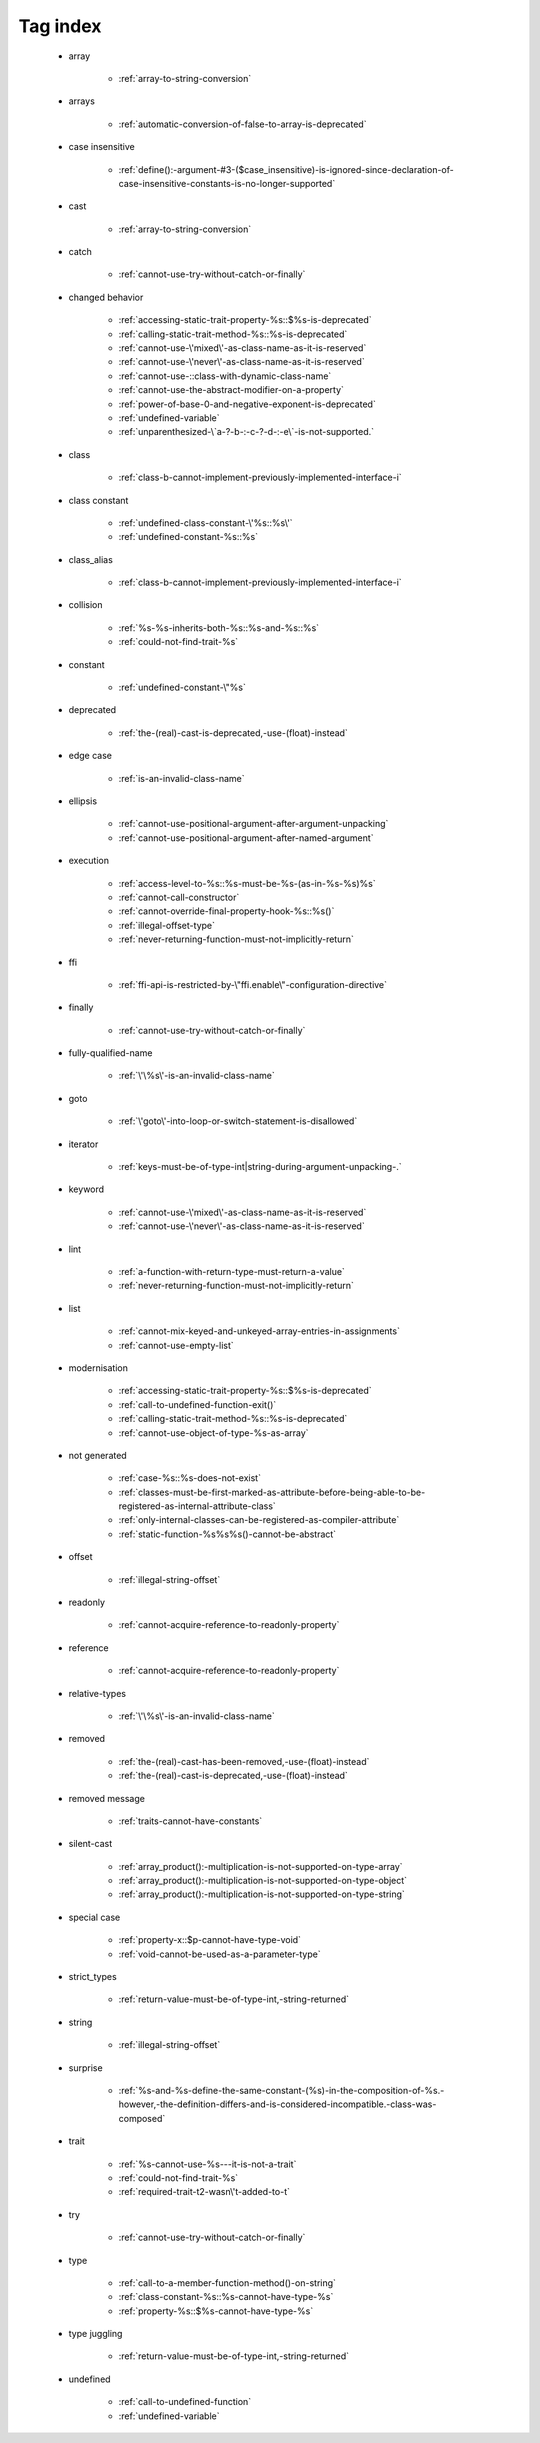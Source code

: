 .. _tagsindex:

Tag index
-----------------------------


   * array

      * :ref:`array-to-string-conversion`


   * arrays

      * :ref:`automatic-conversion-of-false-to-array-is-deprecated`


   * case insensitive

      * :ref:`define():-argument-#3-($case_insensitive)-is-ignored-since-declaration-of-case-insensitive-constants-is-no-longer-supported`


   * cast

      * :ref:`array-to-string-conversion`


   * catch

      * :ref:`cannot-use-try-without-catch-or-finally`


   * changed behavior

      * :ref:`accessing-static-trait-property-%s::$%s-is-deprecated`
      * :ref:`calling-static-trait-method-%s::%s-is-deprecated`
      * :ref:`cannot-use-\'mixed\'-as-class-name-as-it-is-reserved`
      * :ref:`cannot-use-\'never\'-as-class-name-as-it-is-reserved`
      * :ref:`cannot-use-::class-with-dynamic-class-name`
      * :ref:`cannot-use-the-abstract-modifier-on-a-property`
      * :ref:`power-of-base-0-and-negative-exponent-is-deprecated`
      * :ref:`undefined-variable`
      * :ref:`unparenthesized-\`a-?-b-:-c-?-d-:-e\`-is-not-supported.`


   * class

      * :ref:`class-b-cannot-implement-previously-implemented-interface-i`


   * class constant

      * :ref:`undefined-class-constant-\'%s::%s\'`
      * :ref:`undefined-constant-%s::%s`


   * class_alias

      * :ref:`class-b-cannot-implement-previously-implemented-interface-i`


   * collision

      * :ref:`%s-%s-inherits-both-%s::%s-and-%s::%s`
      * :ref:`could-not-find-trait-%s`


   * constant

      * :ref:`undefined-constant-\"%s`


   * deprecated

      * :ref:`the-(real)-cast-is-deprecated,-use-(float)-instead`


   * edge case

      * :ref:`is-an-invalid-class-name`


   * ellipsis

      * :ref:`cannot-use-positional-argument-after-argument-unpacking`
      * :ref:`cannot-use-positional-argument-after-named-argument`


   * execution

      * :ref:`access-level-to-%s::%s-must-be-%s-(as-in-%s-%s)%s`
      * :ref:`cannot-call-constructor`
      * :ref:`cannot-override-final-property-hook-%s::%s()`
      * :ref:`illegal-offset-type`
      * :ref:`never-returning-function-must-not-implicitly-return`


   * ffi

      * :ref:`ffi-api-is-restricted-by-\"ffi.enable\"-configuration-directive`


   * finally

      * :ref:`cannot-use-try-without-catch-or-finally`


   * fully-qualified-name

      * :ref:`\'\%s\'-is-an-invalid-class-name`


   * goto

      * :ref:`\'goto\'-into-loop-or-switch-statement-is-disallowed`


   * iterator

      * :ref:`keys-must-be-of-type-int|string-during-argument-unpacking-.`


   * keyword

      * :ref:`cannot-use-\'mixed\'-as-class-name-as-it-is-reserved`
      * :ref:`cannot-use-\'never\'-as-class-name-as-it-is-reserved`


   * lint

      * :ref:`a-function-with-return-type-must-return-a-value`
      * :ref:`never-returning-function-must-not-implicitly-return`


   * list

      * :ref:`cannot-mix-keyed-and-unkeyed-array-entries-in-assignments`
      * :ref:`cannot-use-empty-list`


   * modernisation

      * :ref:`accessing-static-trait-property-%s::$%s-is-deprecated`
      * :ref:`call-to-undefined-function-exit()`
      * :ref:`calling-static-trait-method-%s::%s-is-deprecated`
      * :ref:`cannot-use-object-of-type-%s-as-array`


   * not generated

      * :ref:`case-%s::%s-does-not-exist`
      * :ref:`classes-must-be-first-marked-as-attribute-before-being-able-to-be-registered-as-internal-attribute-class`
      * :ref:`only-internal-classes-can-be-registered-as-compiler-attribute`
      * :ref:`static-function-%s%s%s()-cannot-be-abstract`


   * offset

      * :ref:`illegal-string-offset`


   * readonly

      * :ref:`cannot-acquire-reference-to-readonly-property`


   * reference

      * :ref:`cannot-acquire-reference-to-readonly-property`


   * relative-types

      * :ref:`\'\%s\'-is-an-invalid-class-name`


   * removed

      * :ref:`the-(real)-cast-has-been-removed,-use-(float)-instead`
      * :ref:`the-(real)-cast-is-deprecated,-use-(float)-instead`


   * removed message

      * :ref:`traits-cannot-have-constants`


   * silent-cast

      * :ref:`array_product():-multiplication-is-not-supported-on-type-array`
      * :ref:`array_product():-multiplication-is-not-supported-on-type-object`
      * :ref:`array_product():-multiplication-is-not-supported-on-type-string`


   * special case

      * :ref:`property-x::$p-cannot-have-type-void`
      * :ref:`void-cannot-be-used-as-a-parameter-type`


   * strict_types

      * :ref:`return-value-must-be-of-type-int,-string-returned`


   * string

      * :ref:`illegal-string-offset`


   * surprise

      * :ref:`%s-and-%s-define-the-same-constant-(%s)-in-the-composition-of-%s.-however,-the-definition-differs-and-is-considered-incompatible.-class-was-composed`


   * trait

      * :ref:`%s-cannot-use-%s---it-is-not-a-trait`
      * :ref:`could-not-find-trait-%s`
      * :ref:`required-trait-t2-wasn\'t-added-to-t`


   * try

      * :ref:`cannot-use-try-without-catch-or-finally`


   * type

      * :ref:`call-to-a-member-function-method()-on-string`
      * :ref:`class-constant-%s::%s-cannot-have-type-%s`
      * :ref:`property-%s::$%s-cannot-have-type-%s`


   * type juggling

      * :ref:`return-value-must-be-of-type-int,-string-returned`


   * undefined

      * :ref:`call-to-undefined-function`
      * :ref:`undefined-variable`
